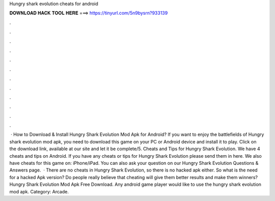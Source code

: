 Hungry shark evolution cheats for android

𝐃𝐎𝐖𝐍𝐋𝐎𝐀𝐃 𝐇𝐀𝐂𝐊 𝐓𝐎𝐎𝐋 𝐇𝐄𝐑𝐄 ===> https://tinyurl.com/5n9bysrn?933139

.

.

.

.

.

.

.

.

.

.

.

.

 · How to Download & Install Hungry Shark Evolution Mod Apk for Android? If you want to enjoy the battlefields of Hungry shark evolution mod apk, you need to download this game on your PC or Android device and install it to play. Click on the download link, available at our site and let it be complete/5. Cheats and Tips for Hungry Shark Evolution. We have 4 cheats and tips on Android. If you have any cheats or tips for Hungry Shark Evolution please send them in here. We also have cheats for this game on: iPhone/iPad. You can also ask your question on our Hungry Shark Evolution Questions & Answers page.  · There are no cheats in Hungry Shark Evolution, so there is no hacked apk either. So what is the need for a hacked Apk version? Do people really believe that cheating will give them better results and make them winners? Hungry Shark Evolution Mod Apk Free Download. Any android game player would like to use the hungry shark evolution mod apk. Category: Arcade.